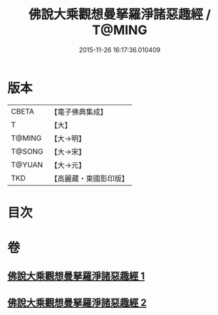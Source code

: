 #+TITLE: 佛說大乘觀想曼拏羅淨諸惡趣經 / T@MING
#+DATE: 2015-11-26 16:17:36.010409
* 版本
 |     CBETA|【電子佛典集成】|
 |         T|【大】     |
 |    T@MING|【大→明】   |
 |    T@SONG|【大→宋】   |
 |    T@YUAN|【大→元】   |
 |       TKD|【高麗藏・東國影印版】|

* 目次
* 卷
** [[file:KR6j0111_001.txt][佛說大乘觀想曼拏羅淨諸惡趣經 1]]
** [[file:KR6j0111_002.txt][佛說大乘觀想曼拏羅淨諸惡趣經 2]]
